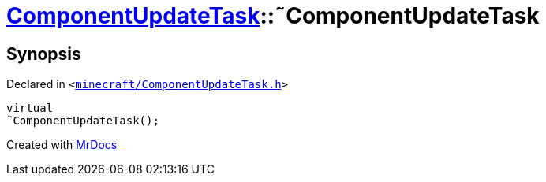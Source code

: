 [#ComponentUpdateTask-2destructor]
= xref:ComponentUpdateTask.adoc[ComponentUpdateTask]::&tilde;ComponentUpdateTask
:relfileprefix: ../
:mrdocs:


== Synopsis

Declared in `&lt;https://github.com/PrismLauncher/PrismLauncher/blob/develop/launcher/minecraft/ComponentUpdateTask.h#L18[minecraft&sol;ComponentUpdateTask&period;h]&gt;`

[source,cpp,subs="verbatim,replacements,macros,-callouts"]
----
virtual
&tilde;ComponentUpdateTask();
----



[.small]#Created with https://www.mrdocs.com[MrDocs]#
